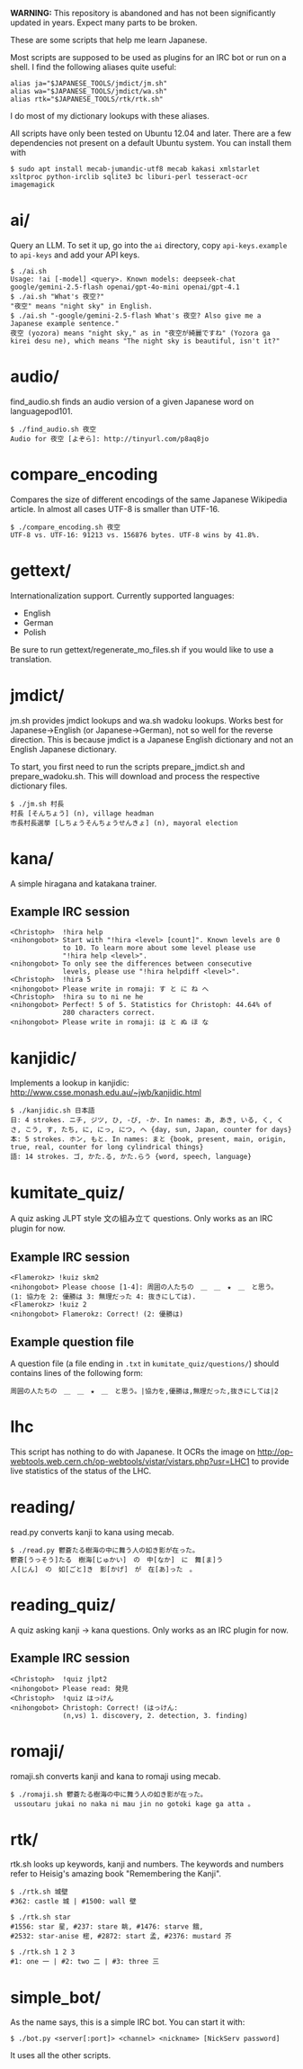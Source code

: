 # -*- coding: utf-8; mode: org; -*-
#+OPTIONS: ^:{}

*WARNING:* This repository is abandoned and has not been significantly
updated in years. Expect many parts to be broken.

These are some scripts that help me learn Japanese.

Most scripts are supposed to be used as plugins for an IRC bot or run
on a shell.  I find the following aliases quite useful:

#+BEGIN_EXAMPLE
alias ja="$JAPANESE_TOOLS/jmdict/jm.sh"
alias wa="$JAPANESE_TOOLS/jmdict/wa.sh"
alias rtk="$JAPANESE_TOOLS/rtk/rtk.sh"
#+END_EXAMPLE

I do most of my dictionary lookups with these aliases.

All scripts have only been tested on Ubuntu 12.04 and later.  There
are a few dependencies not present on a default Ubuntu system.  You
can install them with
#+BEGIN_EXAMPLE
$ sudo apt install mecab-jumandic-utf8 mecab kakasi xmlstarlet xsltproc python-irclib sqlite3 bc liburi-perl tesseract-ocr imagemagick
#+END_EXAMPLE
* ai/
  Query an LLM. To set it up, go into the =ai= directory, copy =api-keys.example= to =api-keys= and add your API keys.
#+BEGIN_EXAMPLE
$ ./ai.sh
Usage: !ai [-model] <query>. Known models: deepseek-chat google/gemini-2.5-flash openai/gpt-4o-mini openai/gpt-4.1
$ ./ai.sh "What's 夜空?"
"夜空" means "night sky" in English.
$ ./ai.sh "-google/gemini-2.5-flash What's 夜空? Also give me a Japanese example sentence."
夜空 (yozora) means "night sky," as in "夜空が綺麗ですね" (Yozora ga kirei desu ne), which means "The night sky is beautiful, isn't it?"
#+END_EXAMPLE
* audio/
  find_audio.sh finds an audio version of a given Japanese
  word on languagepod101.
#+BEGIN_EXAMPLE
$ ./find_audio.sh 夜空
Audio for 夜空 [よぞら]: http://tinyurl.com/p8aq8jo
#+END_EXAMPLE
* compare_encoding
  Compares the size of different encodings of the same Japanese
  Wikipedia article. In almost all cases UTF-8 is smaller than UTF-16.
#+BEGIN_EXAMPLE
$ ./compare_encoding.sh 夜空
UTF-8 vs. UTF-16: 91213 vs. 156876 bytes. UTF-8 wins by 41.8%.
#+END_EXAMPLE
* gettext/
  Internationalization support. Currently supported languages:
  - English
  - German
  - Polish

  Be sure to run gettext/regenerate_mo_files.sh if you would like to
  use a translation.
* jmdict/
  jm.sh provides jmdict lookups and wa.sh wadoku lookups.  Works best
  for Japanese->English (or Japanese->German), not so well for the
  reverse direction.  This is because jmdict is a Japanese English
  dictionary and not an English Japanese dictionary.

  To start, you first need to run the scripts prepare_jmdict.sh and
  prepare_wadoku.sh. This will download and process the respective
  dictionary files.

#+BEGIN_EXAMPLE
$ ./jm.sh 村長
村長 [そんちょう] (n), village headman
市長村長選挙 [しちょうそんちょうせんきょ] (n), mayoral election
#+END_EXAMPLE
* kana/
  A simple hiragana and katakana trainer.
** Example IRC session
#+BEGIN_EXAMPLE
<Christoph>  !hira help
<nihongobot> Start with "!hira <level> [count]". Known levels are 0
             to 10. To learn more about some level please use
             "!hira help <level>".
<nihongobot> To only see the differences between consecutive
             levels, please use "!hira helpdiff <level>".
<Christoph>  !hira 5
<nihongobot> Please write in romaji: す と に ね へ
<Christoph>  !hira su to ni ne he
<nihongobot> Perfect! 5 of 5. Statistics for Christoph: 44.64% of
             280 characters correct.
<nihongobot> Please write in romaji: は と ぬ ほ な
#+END_EXAMPLE
* kanjidic/
  Implements a lookup in kanjidic:
  http://www.csse.monash.edu.au/~jwb/kanjidic.html
#+BEGIN_EXAMPLE
$ ./kanjidic.sh 日本語
日: 4 strokes. ニチ, ジツ, ひ, -び, -か. In names: あ, あき, いる, く, くさ, こう, す, たち, に, にっ, につ, へ {day, sun, Japan, counter for days}
本: 5 strokes. ホン, もと. In names: まと {book, present, main, origin, true, real, counter for long cylindrical things}
語: 14 strokes. ゴ, かた.る, かた.らう {word, speech, language}
#+END_EXAMPLE
* kumitate_quiz/
  A quiz asking JLPT style 文の組み立て questions. Only works as an IRC plugin
  for now.
** Example IRC session
#+BEGIN_EXAMPLE
<Flamerokz> !kuiz skm2
<nihongobot> Please choose [1-4]: 周囲の人たちの　＿　＿　★　＿　と思う。 (1: 協力を 2: 優勝は 3: 無理だった 4: 抜きにしては).
<Flamerokz> !kuiz 2
<nihongobot> Flamerokz: Correct! (2: 優勝は)
#+END_EXAMPLE
** Example question file
   A question file (a file ending in =.txt= in
   =kumitate_quiz/questions/=) should contains lines of the following
   form:
#+BEGIN_EXAMPLE
周囲の人たちの　＿　＿　★　＿　と思う。|協力を,優勝は,無理だった,抜きにしては|2
#+END_EXAMPLE
* lhc
  This script has nothing to do with Japanese. It OCRs the image on
  http://op-webtools.web.cern.ch/op-webtools/vistar/vistars.php?usr=LHC1
  to provide live statistics of the status of the LHC.
* reading/
  read.py converts kanji to kana using mecab.
#+BEGIN_EXAMPLE
$ ./read.py 鬱蒼たる樹海の中に舞う人の如き影が在った。
鬱蒼[うっそう]たる　樹海[じゅかい]　の　中[なか]　に　舞[ま]う
人[じん]　の　如[ごと]き　影[かげ]　が　在[あ]った　。
#+END_EXAMPLE
* reading_quiz/
  A quiz asking kanji -> kana questions. Only works as an IRC plugin
  for now.
** Example IRC session
#+BEGIN_EXAMPLE
<Christoph>  !quiz jlpt2
<nihongobot> Please read: 発見
<Christoph>  !quiz はっけん
<nihongobot> Christoph: Correct! (はっけん:
             (n,vs) 1. discovery, 2. detection, 3. finding)
#+END_EXAMPLE
* romaji/
  romaji.sh converts kanji and kana to romaji using mecab.
#+BEGIN_EXAMPLE
$ ./romaji.sh 鬱蒼たる樹海の中に舞う人の如き影が在った。
 ussoutaru jukai no naka ni mau jin no gotoki kage ga atta 。
#+END_EXAMPLE
* rtk/
  rtk.sh looks up keywords, kanji and numbers. The keywords and
  numbers refer to Heisig's amazing book "Remembering the Kanji".
#+BEGIN_EXAMPLE
$ ./rtk.sh 城壁
#362: castle 城 | #1500: wall 壁

$ ./rtk.sh star
#1556: star 星, #237: stare 眺, #1476: starve 餓,
#2532: star-anise 樒, #2872: start 孟, #2376: mustard 芥

$ ./rtk.sh 1 2 3
#1: one 一 | #2: two 二 | #3: three 三
#+END_EXAMPLE
* simple_bot/
  As the name says, this is a simple IRC bot. You can start it with:
#+BEGIN_EXAMPLE
$ ./bot.py <server[:port]> <channel> <nickname> [NickServ password]
#+END_EXAMPLE
  It uses all the other scripts.
